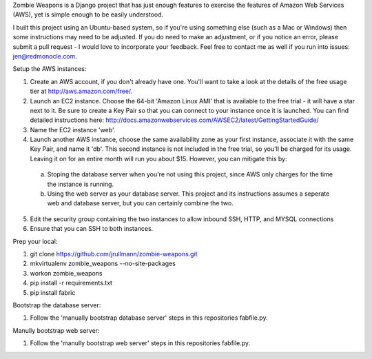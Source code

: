 Zombie Weapons is a Django project that has just enough features to exercise the features of Amazon Web Services (AWS), yet is simple enough to be easily understood.  

I built this project using an Ubuntu-based system, so if you're using something else (such as a Mac or Windows) then some instructions may need to be adjusted.  If you do need to make an adjustment, or if you notice an error, please submit a pull request - I would love to incorporate your feedback.  Feel free to contact me as well if you run into issues: jen@redmonocle.com.

Setup the AWS instances:

1. Create an AWS account, if you don't already have one.  You'll want to take a look at the details of the free usage tier at http://aws.amazon.com/free/.
2. Launch an EC2 instance.  Choose the 64-bit 'Amazon Linux AMI' that is available to the free trial - it will have a star next to it.  Be sure to create a Key Pair so that you can connect to your instance once it is launched.  You can find detailed instructions here: http://docs.amazonwebservices.com/AWSEC2/latest/GettingStartedGuide/
3. Name the EC2 instance 'web'.
4. Launch another AWS instance, choose the same availability zone as your first instance, associate it with the same Key Pair, and name it 'db'.  This second instance is not included in the free trial, so you'll be charged for its usage.  Leaving it on for an entire month will run you about $15.  However, you can mitigate this by:
 a. Stoping the database server when you're not using this project, since AWS only charges for the time the instance is running.
 b. Using the web server as your database server.  This project and its instructions assumes a seperate web and database server, but you can certainly combine the two.
5. Edit the security group containing the two instances to allow inbound SSH, HTTP, and MYSQL connections 
6. Ensure that you can SSH to both instances.

Prep your local:

1. git clone https://github.com/jrullmann/zombie-weapons.git
2. mkvirtualenv zombie_weapons --no-site-packages
3. workon zombie_weapons
4. pip install -r requirements.txt
5. pip install fabric

Bootstrap the database server:

1. Follow the 'manually bootstrap database server' steps in this repositories fabfile.py.

Manully bootstrap web server:

1. Follow the 'manully bootstrap web server' steps in this repositories fabfile.py.